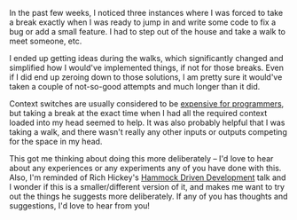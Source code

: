 #+BEGIN_COMMENT
.. title: Stepping AFK
.. slug: stepping-afk
.. date: 2016-06-03 23:51:30 UTC+05:30
.. tags: blab, blag, programming, thought
.. category:
.. link:
.. description:
.. type: text
#+END_COMMENT


In the past few weeks, I noticed three instances where I was forced to take a
break exactly when I was ready to jump in and write some code to fix a bug or
add a small feature.  I had to step out of the house and take a walk to meet
someone, etc.

I ended up getting ideas during the walks, which significantly changed and
simplified how I would've implemented things, if not for those breaks.  Even if
I did end up zeroing down to those solutions, I am pretty sure it would've
taken a couple of not-so-good attempts and much longer than it did.

Context switches are usually considered to be [[http://heeris.id.au/2013/this-is-why-you-shouldnt-interrupt-a-programmer/][expensive for programmers]], but
taking a break at the exact time when I had all the required context loaded
into my head seemed to help. It was also probably helpful that I was taking a
walk, and there wasn't really any other inputs or outputs competing for the
space in my head.

This got me thinking about doing this more deliberately -- I'd love to hear
about any experiences or any experiments any of you have done with this.  Also,
I'm reminded of Rich Hickey's [[https://www.youtube.com/watch?v=f84n5oFoZBc][Hammock Driven Development]] talk and I wonder if
this is a smaller/different version of it, and makes me want to try out the
things he suggests more deliberately.  If any of you has thoughts and
suggestions, I'd love to hear from you!
